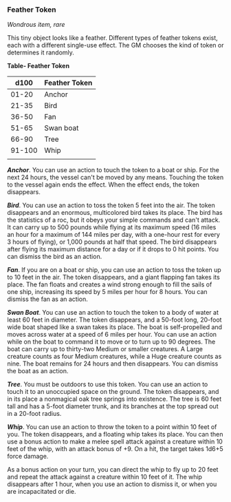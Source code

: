 *** Feather Token
:PROPERTIES:
:CUSTOM_ID: feather-token
:END:
/Wondrous item, rare/

This tiny object looks like a feather. Different types of feather tokens
exist, each with a different single-use effect. The GM chooses the kind
of token or determines it randomly.

*Table- Feather Token*

| d100   | Feather Token |
|--------+---------------|
| 01-20  | Anchor        |
| 21-35  | Bird          |
| 36-50  | Fan           |
| 51-65  | Swan boat     |
| 66-90  | Tree          |
| 91-100 | Whip          |
|        |               |

*/Anchor/*. You can use an action to touch the token to a boat or ship.
For the next 24 hours, the vessel can't be moved by any means. Touching
the token to the vessel again ends the effect. When the effect ends, the
token disappears.

*/Bird/*. You can use an action to toss the token 5 feet into the air.
The token disappears and an enormous, multicolored bird takes its place.
The bird has the statistics of a roc, but it obeys your simple commands
and can't attack. It can carry up to 500 pounds while flying at its
maximum speed (16 miles an hour for a maximum of 144 miles per day, with
a one-hour rest for every 3 hours of flying), or 1,000 pounds at half
that speed. The bird disappears after flying its maximum distance for a
day or if it drops to 0 hit points. You can dismiss the bird as an
action.

*/Fan/*. If you are on a boat or ship, you can use an action to toss the
token up to 10 feet in the air. The token disappears, and a giant
flapping fan takes its place. The fan floats and creates a wind strong
enough to fill the sails of one ship, increasing its speed by 5 miles
per hour for 8 hours. You can dismiss the fan as an action.

*/Swan Boat/*. You can use an action to touch the token to a body of
water at least 60 feet in diameter. The token disappears, and a 50-foot
long, 20-foot wide boat shaped like a swan takes its place. The boat is
self-propelled and moves across water at a speed of 6 miles per hour.
You can use an action while on the boat to command it to move or to turn
up to 90 degrees. The boat can carry up to thirty-two Medium or smaller
creatures. A Large creature counts as four Medium creatures, while a
Huge creature counts as nine. The boat remains for 24 hours and then
disappears. You can dismiss the boat as an action.

*/Tree/*. You must be outdoors to use this token. You can use an action
to touch it to an unoccupied space on the ground. The token disappears,
and in its place a nonmagical oak tree springs into existence. The tree
is 60 feet tall and has a 5-foot diameter trunk, and its branches at the
top spread out in a 20-foot radius.

*/Whip/*. You can use an action to throw the token to a point within 10
feet of you. The token disappears, and a floating whip takes its place.
You can then use a bonus action to make a melee spell attack against a
creature within 10 feet of the whip, with an attack bonus of +9. On a
hit, the target takes 1d6+5 force damage.

As a bonus action on your turn, you can direct the whip to fly up to 20
feet and repeat the attack against a creature within 10 feet of it. The
whip disappears after 1 hour, when you use an action to dismiss it, or
when you are incapacitated or die.
